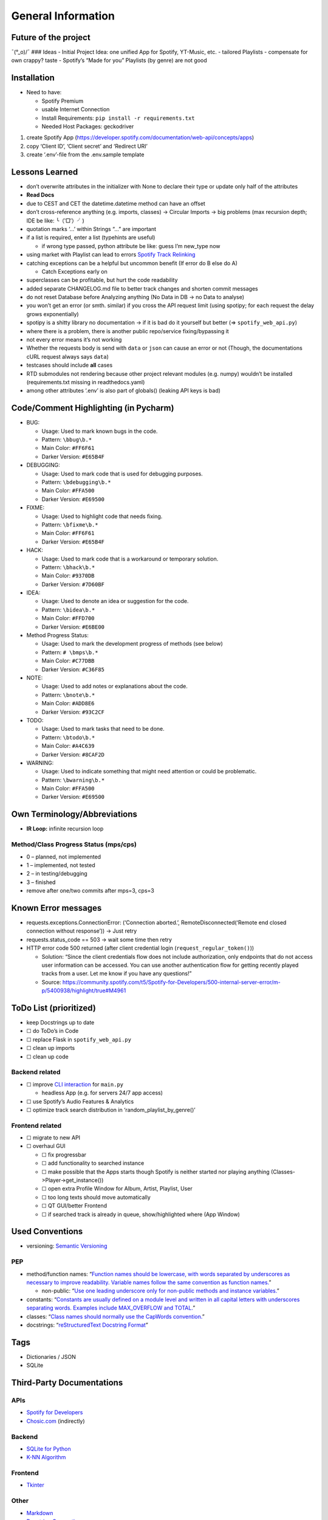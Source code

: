 General Information
===================

Future of the project
---------------------

¯(°_o)/¯ ### Ideas - Initial Project Idea: one unified App for Spotify,
YT-Music, etc. - tailored Playlists - compensate for own crappy? taste -
Spotify’s “Made for you” Playlists (by genre) are not good

Installation
------------

-  Need to have:

   -  Spotify Premium
   -  usable Internet Connection
   -  Install Requirements: ``pip install -r requirements.txt``
   -  Needed Host Packages: geckodriver

1) create Spotify App
   (https://developer.spotify.com/documentation/web-api/concepts/apps)
2) copy ‘Client ID’, ‘Client secret’ and ‘Redirect URI’
3) create ‘.env’-file from the .env.sample template

Lessons Learned
---------------

-  don’t overwrite attributes in the initializer with None to declare
   their type
   or update only half of the attributes
-  **Read Docs**
-  due to CEST and CET the datetime.datetime method can have an offset
-  don’t cross-reference anything (e.g. imports, classes) -> Circular
   Imports
   -> big problems (max recursion depth; IDE be like: ╰（‵□′）╯)
-  quotation marks ‘…’ within Strings “…” are important
-  if a list is required, enter a list (typehints are useful)

   -  if wrong type passed, python attribute be like: guess I’m new_type
      now

-  using market with Playlist can lead to errors `Spotify Track
   Relinking <https://developer.spotify.com/documentation/web-api/concepts/track-relinking>`__
-  catching exceptions can be a helpful but uncommon benefit (If error
   do B else do A)

   -  Catch Exceptions early on

-  superclasses can be profitable, but hurt the code readability
-  added separate CHANGELOG.md file to better track changes and shorten
   commit messages
-  do not reset Database before Analyzing anything (No Data in DB -> no
   Data to analyse)
-  you won’t get an error (or smth. similar) if you cross the API
   request limit (using spotipy; for each request the delay grows
   exponentially)
-  spotipy is a shitty library no documentation -> if it is bad do it
   yourself but better (=> ``spotify_web_api.py``)
-  where there is a problem, there is another public repo/service
   fixing/bypassing it
-  not every error means it’s not working
-  Whether the requests body is send with ``data`` or ``json`` can cause
   an error or not (Though, the documentations cURL request always says
   ``data``)
-  testcases should include **all** cases
-  RTD submodules not rendering because other project relevant modules
   (e.g. numpy) wouldn’t be installed (requirements.txt missing in
   readthedocs.yaml)
-  among other attributes ‘.env’ is also part of globals() (leaking API
   keys is bad)

Code/Comment Highlighting (in Pycharm)
--------------------------------------

-  BUG:

   -  Usage: Used to mark known bugs in the code.
   -  Pattern: ``\bbug\b.*``
   -  Main Color: ``#FF6F61``
   -  Darker Version: ``#E65B4F``

-  DEBUGGING:

   -  Usage: Used to mark code that is used for debugging purposes.
   -  Pattern: ``\bdebugging\b.*``
   -  Main Color: ``#FFA500``
   -  Darker Version: ``#E69500``

-  FIXME:

   -  Usage: Used to highlight code that needs fixing.
   -  Pattern: ``\bfixme\b.*``
   -  Main Color: ``#FF6F61``
   -  Darker Version: ``#E65B4F``

-  HACK:

   -  Usage: Used to mark code that is a workaround or temporary
      solution.
   -  Pattern: ``\bhack\b.*``
   -  Main Color: ``#9370DB``
   -  Darker Version: ``#7D60BF``

-  IDEA:

   -  Usage: Used to denote an idea or suggestion for the code.
   -  Pattern: ``\bidea\b.*``
   -  Main Color: ``#FFD700``
   -  Darker Version: ``#E6BE00``

-  Method Progress Status:

   -  Usage: Used to mark the development progress of methods (see
      below)
   -  Pattern: ``# \bmps\b.*``
   -  Main Color: ``#C77DBB``
   -  Darker Version: ``#C36F85``

-  NOTE:

   -  Usage: Used to add notes or explanations about the code.
   -  Pattern: ``\bnote\b.*``
   -  Main Color: ``#ADD8E6``
   -  Darker Version: ``#93C2CF``

-  TODO:

   -  Usage: Used to mark tasks that need to be done.
   -  Pattern: ``\btodo\b.*``
   -  Main Color: ``#A4C639``
   -  Darker Version: ``#8CAF2D``

-  WARNING:

   -  Usage: Used to indicate something that might need attention or
      could be problematic.
   -  Pattern: ``\bwarning\b.*``
   -  Main Color: ``#FFA500``
   -  Darker Version: ``#E69500``

Own Terminology/Abbreviations
-----------------------------

-  **IR Loop:** infinite recursion loop

Method/Class Progress Status (mps/cps)
~~~~~~~~~~~~~~~~~~~~~~~~~~~~~~~~~~~~~~

-  0 – planned, not implemented
-  1 – implemented, not tested
-  2 – in testing/debugging
-  3 – finished
-  remove after one/two commits after mps=3, cps=3

Known Error messages
--------------------

-  requests.exceptions.ConnectionError: (‘Connection aborted.’,
   RemoteDisconnected(‘Remote end closed connection without response’))
   -> Just retry
-  requests.status_code == 503 -> wait some time then retry
-  HTTP error code 500 returned (after client credential login
   (``request_regular_token()``))

   -  Solution: “Since the client credentials flow does not include
      authorization, only endpoints that do not access user information
      can be accessed. You can use another authentication flow for
      getting recently played tracks from a user. Let me know if you
      have any questions!”
   -  Source:
      https://community.spotify.com/t5/Spotify-for-Developers/500-internal-server-error/m-p/5400938/highlight/true#M4961

ToDo List (prioritized)
-----------------------

-  keep Docstrings up to date
-  ☐ do ToDo’s in Code
-  ☐ replace Flask in ``spotify_web_api.py``
-  ☐ clean up imports
-  ☐ clean up code

Backend related
~~~~~~~~~~~~~~~

-  ☐ improve `CLI
   interaction <https://docs.python.org/3.13/library/code.html>`__ for
   ``main.py``

   -  headless App (e.g. for servers 24/7 app access)

-  ☐ use Spotify’s Audio Features & Analytics
-  ☐ optimize track search distribution in ‘random_playlist_by_genre()’

Frontend related
~~~~~~~~~~~~~~~~

-  ☐ migrate to new API
-  ☐ overhaul GUI

   -  ☐ fix progressbar
   -  ☐ add functionality to searched instance
   -  ☐ make possible that the Apps starts though Spotify is neither
      started nor playing anything (Classes->Player->get_instance())
   -  ☐ open extra Profile Window for Album, Artist, Playlist, User
   -  ☐ too long texts should move automatically
   -  ☐ QT GUI/better Frontend
   -  ☐ if searched track is already in queue, show/highlighted where
      (App Window)

Used Conventions
----------------

-  versioning: `Semantic
   Versioning <https://en.wikipedia.org/wiki/Software_versioning#Schemes>`__

PEP
~~~

-  method/function names: “`Function names should be lowercase, with
   words separated by underscores as necessary to improve readability.
   Variable names follow the same convention as function
   names. <https://peps.python.org/pep-0008/#function-and-variable-names>`__”

   -  non-public: “`Use one leading underscore only for non-public
      methods and instance
      variables. <https://peps.python.org/pep-0008/#method-names-and-instance-variables>`__”

-  constants: “`Constants are usually defined on a module level and
   written in all capital letters with underscores separating words.
   Examples include MAX_OVERFLOW and
   TOTAL. <https://peps.python.org/pep-0008/#constants>`__”
-  classes: “`Class names should normally use the CapWords
   convention. <https://peps.python.org/pep-0008/#function-and-variable-names>`__”
-  docstrings: “`reStructuredText Docstring
   Format <https://peps.python.org/pep-0287/>`__”

Tags
----

-  Dictionaries / JSON
-  SQLite

Third-Party Documentations
--------------------------

APIs
~~~~

-  `Spotify for Developers <https://developer.spotify.com/>`__
-  `Chosic.com <https://www.chosic.com/spotify-playlist-analyzer/>`__
   (indirectly)

Backend
~~~~~~~

-  `SQLite for Python <https://www.sqlitetutorial.net/sqlite-python/>`__
-  `K-NN
   Algorithm <https://www.geeksforgeeks.org/k-nearest-neighbours/>`__

Frontend
~~~~~~~~

-  `Tkinter <https://docs.python.org/3/library/tkinter.html>`__

Other
~~~~~

-  `Markdown <https://www.markdownguide.org/basic-syntax/>`__
-  `Docstring Conventions <https://peps.python.org/pep-0257/>`__
-  `Sphinx
   reStructuredText <https://www.sphinx-doc.org/en/master/index.html>`__
-  Generating Documentation

   -  `Tutorial <https://www.youtube.com/watch?v=BWIrhgCAae0>`__
